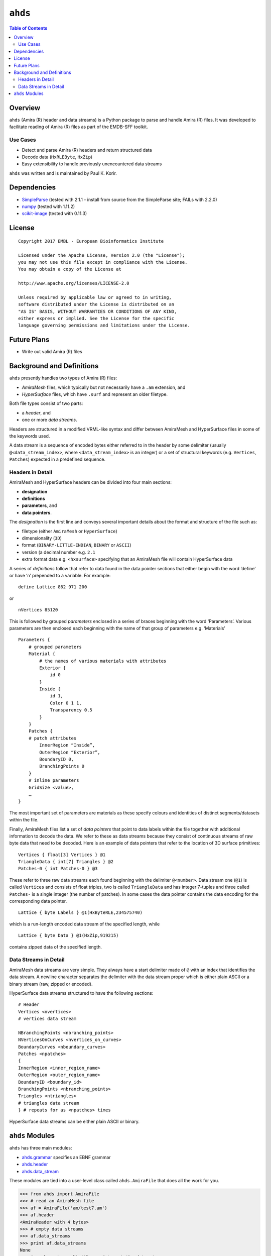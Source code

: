 ==============================================
``ahds``
==============================================

.. image:: https://readthedocs.org/projects/ahds/badge/?version=latest
    :target: https://ahds.readthedocs.io/en/latest/?badge=latest
    :alt: Documentation Status

.. contents:: Table of Contents

----------------------------------------------
Overview
----------------------------------------------
``ahds`` (Amira (R) header and data streams) is a Python package to parse and handle Amira (R) files. 
It was developed to facilitate reading of Amira (R) files as part of the EMDB-SFF toolkit.

Use Cases
==============================================
*     Detect and parse Amira (R) headers and return structured data

*     Decode data (``HxRLEByte``, ``HxZip``)

*     Easy extensibility to handle previously unencountered data streams

``ahds`` was written and is maintained by Paul K. Korir.

----------------------------------------------
Dependencies
----------------------------------------------
*     `SimpleParse <http://simpleparse.sourceforge.net>`_ (tested with 2.1.1 - install from source from the SimpleParse site; FAILs with 2.2.0)

*     `numpy <https://www.numpy.org>`_ (tested with 1.11.2)

*     `scikit-image <https://scikit-image.org>`_ (tested with 0.11.3)

----------------------------------------------
License
----------------------------------------------

::

    Copyright 2017 EMBL - European Bioinformatics Institute
                        
    Licensed under the Apache License, Version 2.0 (the "License"); 
    you may not use this file except in compliance with the License. 
    You may obtain a copy of the License at 
    
    http://www.apache.org/licenses/LICENSE-2.0
                        
    Unless required by applicable law or agreed to in writing, 
    software distributed under the License is distributed on an 
    "AS IS" BASIS, WITHOUT WARRANTIES OR CONDITIONS OF ANY KIND, 
    either express or implied. See the License for the specific 
    language governing permissions and limitations under the License.     

----------------------------------------------
Future Plans
----------------------------------------------
*    Write out valid Amira (R) files

----------------------------------------------
Background and Definitions
----------------------------------------------
``ahds`` presently handles two types of Amira (R) files:

*     `AmiraMesh` files, which typically but not necessarily have a ``.am`` extension, and

*     `HyperSurface` files, which have ``.surf`` and represent an older filetype.

Both file types consist of two parts: 

*     a `header`, and 

*     one or more `data streams`. 

Headers are structured in a modified VRML-like syntax and differ between AmiraMesh and HyperSurface files in some of the keywords used. 

A data stream is a sequence of encoded bytes either referred to in the header by some delimiter (usually ``@<data_stream_index>``, where ``<data_stream_index>`` is an integer) or a set of structural keywords (e.g. ``Vertices``, ``Patches``) expected in a predefined sequence.

Headers in Detail
==============================================
AmiraMesh and HyperSurface headers can be divided into four main sections:

*     **designation**

*     **definitions**

*     **parameters**, and

*     **data pointers**.

The `designation` is the first line and conveys several important details about the format and structure of the file such as:

*     filetype (either ``AmiraMesh`` or ``HyperSurface``)

*     dimensionality (``3D``)

*     format (``BINARY-LITTLE-ENDIAN``, ``BINARY`` or ``ASCII``)

*     version (a decimal number e.g. ``2.1``

*     extra format data e.g. ``<hxsurface>`` specifying that an AmiraMesh file will contain HyperSurface data

A series of `definitions` follow that refer to data found in the data pointer sections that either begin with the word ‘define’ or have ‘n’ prepended to a variable. For example:

::

    define Lattice 862 971 200

or 

::

    nVertices 85120

This is followed by grouped `parameters` enclosed in a series of braces beginning with the word ‘Parameters’. Various parameters are then enclosed each beginning with the name of that group of parameters e.g. ‘Materials’

::

    Parameters {
        # grouped parameters
        Material {
            # the names of various materials with attributes
            Exterior {
                id 0
            }
            Inside {
                id 1,
                Color 0 1 1,
                Transparency 0.5
            }
        }
        Patches {
        # patch attributes
            InnerRegion “Inside”,
            OuterRegion “Exterior”,
            BoundaryID 0,
            BranchingPoints 0
        }
        # inline parameters
        GridSize <value>,
        …
    }

The most important set of parameters are materials as these specify colours and identities of distinct segments/datasets within the file.

Finally, AmiraMesh files list a set of `data pointers` that point to data labels within the file together with additional information to decode the data. We refer to these as data streams because they consist of continuous streams of raw byte data that need to be decoded. Here is an example of data pointers that refer to the location of 3D surface primitives:

::

    Vertices { float[3] Vertices } @1
    TriangleData { int[7] Triangles } @2
    Patches-0 { int Patches-0 } @3

These refer to three raw data streams each found beginning with the delimiter ``@<number>``. Data stream one (``@1``) is called ``Vertices`` and consists of float triples, two is called ``TriangleData`` and has integer 7-tuples and three called ``Patches-`` is a single integer (the number of patches). In some cases the data pointer contains the data encoding for the corresponding data pointer.

::

    Lattice { byte Labels } @1(HxByteRLE,234575740)

which is a run-length encoded data stream of the specified length, while

::
    
    Lattice { byte Data } @1(HxZip,919215)

contains zipped data of the specified length.

Data Streams in Detail
==============================================
AmiraMesh data streams are very simple. They always have a start delimiter made of ``@`` with an index that identifies the data stream. A newline character separates the delimiter with the data stream proper which is either plain ASCII or a binary stream (raw, zipped or encoded).

HyperSurface data streams structured to have the following sections:

::

    # Header
    Vertices <nvertices>
    # vertices data stream
    
    NBranchingPoints <nbranching_points>
    NVerticesOnCurves <nvertices_on_curves>
    BoundaryCurves <nboundary_curves>
    Patches <npatches>
    {
    InnerRegion <inner_region_name>
    OuterRegion <outer_region_name>
    BoundaryID <boundary_id>
    BranchingPoints <nbranching_points>
    Triangles <ntriangles>
    # triangles data stream
    } # repeats for as <npatches> times

HyperSurface data streams can be either plain ASCII or binary.

----------------------------------------------
``ahds`` Modules
----------------------------------------------
``ahds`` has three main modules:

*    `ahds.grammar <https://ahds.readthedocs.io/en/latest/ahds.html#ahds-grammar-module>`_ specifies an EBNF grammar

*    `ahds.header <https://ahds.readthedocs.io/en/latest/ahds.html#ahds-header-module>`_ 

*    `ahds.data_stream <https://ahds.readthedocs.io/en/latest/ahds.html#ahds-data-stream-module>`_

These modules are tied into a user-level class called ``ahds.AmiraFile`` that does all the work for you.

.. code:: python

    >>> from ahds import AmiraFile
    >>> # read an AmiraMesh file
    >>> af = AmiraFile('am/test7.am')
    >>> af.header
    <AmiraHeader with 4 bytes>
    >>> # empty data streams
    >>> af.data_streams
    >>> print af.data_streams
    None
    >>> # we have to explicitly read to get the data streams
    >>> af.read()
    >>> af.data_streams
    <class 'ahds.data_stream.DataStreams'> object with 13 stream(s): 1, 2, 3, 4, 5, 6, 7, 8, 9, 10, 11, 12, 13
    >>> for ds in af.data_streams:
    ...   print ds
    ...
    <class 'ahds.data_stream.AmiraMeshDataStream'> object of 2,608 bytes
    <class 'ahds.data_stream.AmiraMeshDataStream'> object of 2,608 bytes
    <class 'ahds.data_stream.AmiraMeshDataStream'> object of 2,608 bytes
    <class 'ahds.data_stream.AmiraMeshDataStream'> object of 2,608 bytes
    <class 'ahds.data_stream.AmiraMeshDataStream'> object of 2,608 bytes
    <class 'ahds.data_stream.AmiraMeshDataStream'> object of 2,608 bytes
    <class 'ahds.data_stream.AmiraMeshDataStream'> object of 2,608 bytes
    <class 'ahds.data_stream.AmiraMeshDataStream'> object of 2,608 bytes
    <class 'ahds.data_stream.AmiraMeshDataStream'> object of 2,608 bytes
    <class 'ahds.data_stream.AmiraMeshDataStream'> object of 2,608 bytes
    <class 'ahds.data_stream.AmiraMeshDataStream'> object of 2,608 bytes
    <class 'ahds.data_stream.AmiraMeshDataStream'> object of 2,608 bytes
    <class 'ahds.data_stream.AmiraMeshDataStream'> object of 2,608 bytes
    # we get the n-th data stream using the index/key notation
    >>> af.data_streams[1].encoded_data
    '1 \n2 \n3 \n'
    >>> af.data_streams[1].decoded_data
    [1, 2, 3]
    >>> af.data_streams[2].encoded_data
    '69 \n120 \n116 \n101 \n114 \n105 \n111 \n114 \n0 \n73 \n110 \n115 \n105 \n100 \n101 \n0 \n109 \n111 \n108 \n101 \n99 \n117 \n108 \n101 \n0 \n'
    >>> af.data_streams[2].decoded_data
    [69, 120, 116, 101, 114, 105, 111, 114, 0, 73, 110, 115, 105, 100, 101, 0, 109, 111, 108, 101, 99, 117, 108, 101, 0]


.. code:: python

    >>> # read an HyperSurface file
    >>> af = AmiraFile('surf/test4.surf')
    >>> af.read()
    >>> af.data_streams
    <class 'ahds.data_stream.DataStreams'> object with 5 stream(s): Patches, NBranchingPoints, BoundaryCurves, Vertices, NVerticesOnCurves
    # HyperSurface files have pre-set data streams
    >>> af.data_streams['Vertices'].decoded_data[:10]
    [(560.0, 243.0, 60.96875), (560.0, 242.9166717529297, 61.0), (559.5, 243.0, 61.0), (561.0, 243.0, 60.95833206176758), (561.0, 242.5, 61.0), (561.0384521484375, 243.0, 61.0), (559.0, 244.0, 60.94444274902344), (559.0, 243.5, 61.0), (558.9722290039062, 244.0, 61.0), (560.0, 244.0, 60.459999084472656)]

